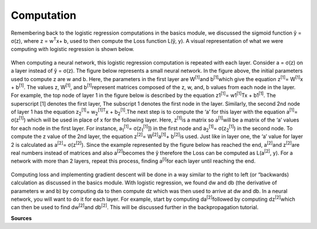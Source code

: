 -----------
Computation
-----------

Remembering back to the logistic regression computations in the basics module, we discussed the sigmoid function ŷ = σ(z), where z = w\ :sup:`T`\x+ b, used to then compute the Loss function L(ŷ, y). A visual representation of what we were computing with logistic regression is shown below.

.. figure:: _img/computation.jpg

When computing a neural network, this logistic regression computation is repeated with each layer. Consider a = σ(z) on a layer instead of ŷ = σ(z). The figure below represents a small neural network. In the figure above, the initial parameters used to compute z are w and b. Here, the parameters in the first layer are W\ :sup:`[1]`\ and b\ :sup:`[1]`\ which give the equation z\ :sup:`[1]`\ = W\ :sup:`[1]`\x + b\ :sup:`[1]`\. The values z, W\ :sup:`[1]`\, and b\ :sup:`[1]`\ represent matrices composed of the z, w, and, b values from each node in the layer. For example, the top node of layer 1 in the figure below is described by the equation z1\ :sup:`[1]`\ = w1\ :sup:`[1]`\ Tx + b1\ :sup:`[1]`\.  The superscript [1] denotes the first layer, The subscript 1 denotes the first node in the layer. Similarly, the second 2nd node of layer 1 has the equation  z\ :sub:`2`\ \ :sup:`[1]`\ = w\ :sub:`2`\ \ :sup:`[1]`\ \ :sup:`T`\x + b\ :sub:`2`\ \ :sup:`[1]`\.The next step is to compute the ‘a’ for this layer with the equation a\ :sup:`[1]`\ = σ(z\ :sup:`[1]`\) which will be used in place of x for the following layer. Here, z\ :sup:`[1]`\ is a matrix so a\ :sup:`[1]`\ will be a matrix of the ‘a’ values for each node in the first layer. For instance, a\ :sub:`1`\ \ :sup:`[1]`\ = σ(z\ :sub:`1`\ \ :sup:`[1]`\]) in the first node and a\ :sub:`2`\ \ :sup:`[1]`\ = σ(z\ :sub:`2`\ \ :sup:`[1]`\) in the second node. To compute the z value of the 2nd layer, the equation z\ :sup:`[2]`\ = W\ :sup:`[2]`\a\ :sup:`[1]`\ + b\ :sup:`[2]`\ is used. Just like in layer one, the ‘a’ value for layer 2 is calculated as a\ :sup:`[2]`\ = σ(z\ :sup:`[2]`\). Since the example represented by the figure below has reached the end, a\ :sup:`[2]`\ and z\ :sup:`[2]`\ are real numbers instead of matrices and also a\ :sup:`[2]`\ becomes the ŷ therefore the Loss can be computed as L(a\ :sup:`[2]`\, y). For a network with more than 2 layers, repeat this process, finding a\ :sup:`[i]`\ for each layer until reaching the end.

.. figure:: _img/computation2.jpg


Computing loss and implementing gradient descent will be done in a way similar to the right to left (or “backwards) calculation as discussed in the basics module. With logistic regression, we found dw and db (the derivative of parameters w and b) by computing da to then compute dz which was then used to arrive at dw and db. In a neural network, you will want to do it for each layer. For example, start by computing da\ :sup:`[2]`\ followed by computing  dz\ :sup:`[2]`\ which can then be used to find dw\ :sup:`[2]`\ and db\ :sup:`[2]`\. This will be discussed further in the backpropagation tutorial.



**Sources**





